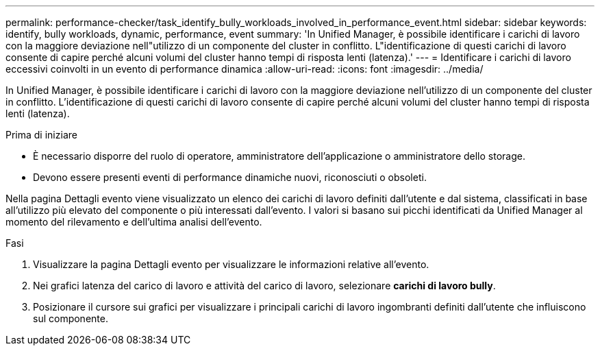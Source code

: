 ---
permalink: performance-checker/task_identify_bully_workloads_involved_in_performance_event.html 
sidebar: sidebar 
keywords: identify, bully workloads, dynamic, performance, event 
summary: 'In Unified Manager, è possibile identificare i carichi di lavoro con la maggiore deviazione nell"utilizzo di un componente del cluster in conflitto. L"identificazione di questi carichi di lavoro consente di capire perché alcuni volumi del cluster hanno tempi di risposta lenti (latenza).' 
---
= Identificare i carichi di lavoro eccessivi coinvolti in un evento di performance dinamica
:allow-uri-read: 
:icons: font
:imagesdir: ../media/


[role="lead"]
In Unified Manager, è possibile identificare i carichi di lavoro con la maggiore deviazione nell'utilizzo di un componente del cluster in conflitto. L'identificazione di questi carichi di lavoro consente di capire perché alcuni volumi del cluster hanno tempi di risposta lenti (latenza).

.Prima di iniziare
* È necessario disporre del ruolo di operatore, amministratore dell'applicazione o amministratore dello storage.
* Devono essere presenti eventi di performance dinamiche nuovi, riconosciuti o obsoleti.


Nella pagina Dettagli evento viene visualizzato un elenco dei carichi di lavoro definiti dall'utente e dal sistema, classificati in base all'utilizzo più elevato del componente o più interessati dall'evento. I valori si basano sui picchi identificati da Unified Manager al momento del rilevamento e dell'ultima analisi dell'evento.

.Fasi
. Visualizzare la pagina Dettagli evento per visualizzare le informazioni relative all'evento.
. Nei grafici latenza del carico di lavoro e attività del carico di lavoro, selezionare *carichi di lavoro bully*.
. Posizionare il cursore sui grafici per visualizzare i principali carichi di lavoro ingombranti definiti dall'utente che influiscono sul componente.

